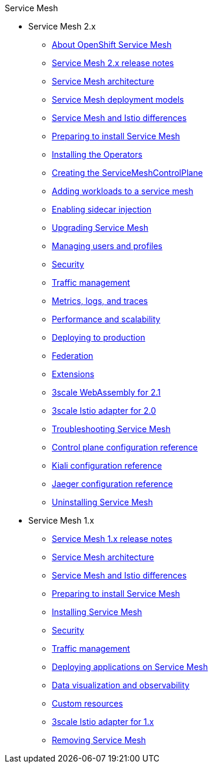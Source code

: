 .Service Mesh
* Service Mesh 2.x
** xref:v2x/ossm-about.adoc[About OpenShift Service Mesh]
** xref:v2x/servicemesh-release-notes.adoc[Service Mesh 2.x release notes]
** xref:v2x/ossm-architecture.adoc[Service Mesh architecture]
** xref:v2x/ossm-deployment-models.adoc[Service Mesh deployment models]
** xref:v2x/ossm-vs-community.adoc[Service Mesh and Istio differences]
** xref:v2x/preparing-ossm-installation.adoc[Preparing to install Service Mesh]
** xref:v2x/installing-ossm.adoc[Installing the Operators]
** xref:v2x/ossm-create-smcp.adoc[Creating the ServiceMeshControlPlane]
** xref:v2x/ossm-create-mesh.adoc[Adding workloads to a service mesh]
** xref:v2x/prepare-to-deploy-applications-ossm.adoc[Enabling sidecar injection]
** xref:v2x/upgrading-ossm.adoc[Upgrading Service Mesh]
** xref:v2x/ossm-profiles-users.adoc[Managing users and profiles]
** xref:v2x/ossm-security.adoc[Security]
** xref:v2x/ossm-traffic-manage.adoc[Traffic management]
** xref:v2x/ossm-observability.adoc[Metrics, logs, and traces]
** xref:v2x/ossm-performance-scalability.adoc[Performance and scalability]
** xref:v2x/ossm-deploy-production.adoc[Deploying to production]
** xref:v2x/ossm-federation.adoc[Federation]
** xref:v2x/ossm-extensions.adoc[Extensions]
** xref:v2x/ossm-threescale-webassembly-module.adoc[3scale WebAssembly for 2.1]
** xref:v2x/threescale-adapter.adoc[3scale Istio adapter for 2.0]
** xref:v2x/ossm-troubleshooting-istio.adoc[Troubleshooting Service Mesh]
** xref:v2x/ossm-reference-smcp.adoc[Control plane configuration reference]
** xref:v2x/ossm-reference-kiali.adoc[Kiali configuration reference]
** xref:v2x/ossm-reference-jaeger.adoc[Jaeger configuration reference]
** xref:v2x/removing-ossm.adoc[Uninstalling Service Mesh]
* Service Mesh 1.x
** xref:v1x/servicemesh-release-notes.adoc[Service Mesh 1.x release notes]
** xref:v1x/ossm-architecture.adoc[Service Mesh architecture]
** xref:v1x/ossm-vs-community.adoc[Service Mesh and Istio differences]
** xref:v1x/preparing-ossm-installation.adoc[Preparing to install Service Mesh]
** xref:v1x/installing-ossm.adoc[Installing Service Mesh]
** xref:v1x/ossm-security.adoc[Security]
** xref:v1x/ossm-traffic-manage.adoc[Traffic management]
** xref:v1x/prepare-to-deploy-applications-ossm.adoc[Deploying applications on Service Mesh]
** xref:v1x/ossm-observability.adoc[Data visualization and observability]
** xref:v1x/ossm-custom-resources.adoc[Custom resources]
** xref:v1x/threescale-adapter.adoc[3scale Istio adapter for 1.x]
** xref:v1x/removing-ossm.adoc[Removing Service Mesh]
